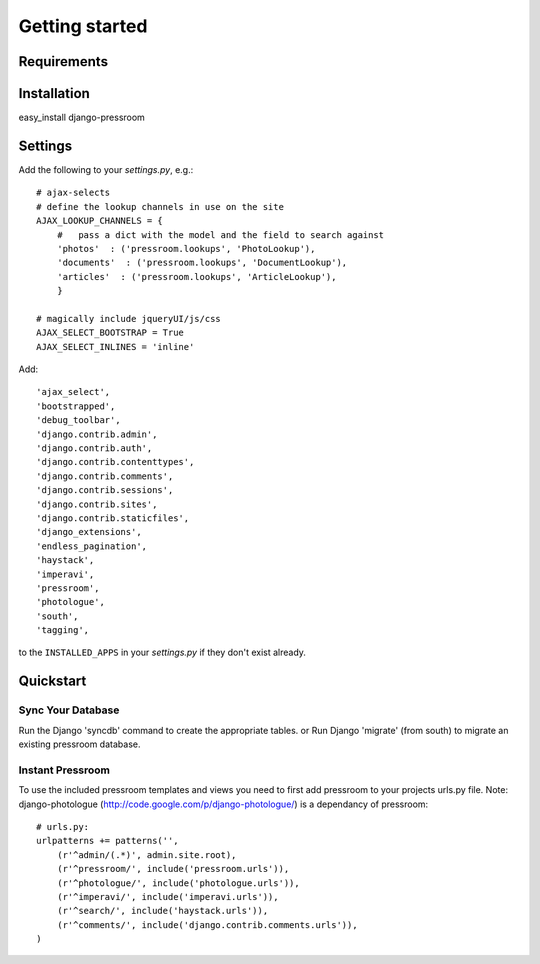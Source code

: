 Getting started
===============

Requirements
~~~~~~~~~~~~

======  ======
Python  >= 2.5
Django  >= 1.4
django-imperavi
django-ajax-selects
django-photologue
django-extensions
django-haystack
django-endless-pagination
south
django-tagging
======  ======

Installation
~~~~~~~~~~~~

easy_install django-pressroom

Settings
~~~~~~~~

Add the following to your *settings.py*, e.g.::

    # ajax-selects
    # define the lookup channels in use on the site
    AJAX_LOOKUP_CHANNELS = {
        #   pass a dict with the model and the field to search against
        'photos'  : ('pressroom.lookups', 'PhotoLookup'),
        'documents'  : ('pressroom.lookups', 'DocumentLookup'),
        'articles'  : ('pressroom.lookups', 'ArticleLookup'),
        }

    # magically include jqueryUI/js/css
    AJAX_SELECT_BOOTSTRAP = True
    AJAX_SELECT_INLINES = 'inline'

Add::

    'ajax_select',
    'bootstrapped',
    'debug_toolbar',
    'django.contrib.admin',
    'django.contrib.auth',
    'django.contrib.contenttypes',
    'django.contrib.comments',
    'django.contrib.sessions',
    'django.contrib.sites',
    'django.contrib.staticfiles',
    'django_extensions',
    'endless_pagination',
    'haystack',
    'imperavi',
    'pressroom',
    'photologue',
    'south',
    'tagging',


to the ``INSTALLED_APPS`` in your *settings.py* if they don't exist already.


Quickstart
~~~~~~~~~~

Sync Your Database
------------------

Run the Django 'syncdb' command to create the appropriate tables.
or
Run Django 'migrate' (from south) to migrate an existing pressroom database.

Instant Pressroom
---------------------

To use the included pressroom templates and views you need to first add pressroom to your projects urls.py file.
Note: django-photologue (http://code.google.com/p/django-photologue/) is a dependancy of pressroom::

    # urls.py:
    urlpatterns += patterns('',
        (r'^admin/(.*)', admin.site.root),
        (r'^pressroom/', include('pressroom.urls')),
        (r'^photologue/', include('photologue.urls')),
        (r'^imperavi/', include('imperavi.urls')),
        (r'^search/', include('haystack.urls')),
        (r'^comments/', include('django.contrib.comments.urls')),
    )

